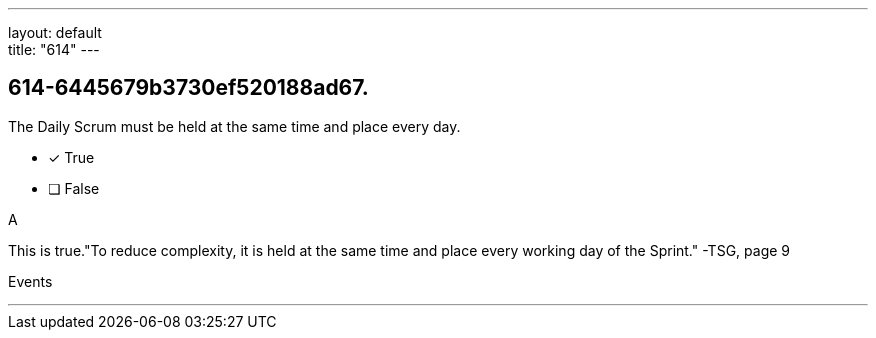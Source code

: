 ---
layout: default + 
title: "614"
---


[#question]
== 614-6445679b3730ef520188ad67.

****

[#query]
--
The Daily Scrum must be held at the same time and place every day.
--

[#list]
--
* [*] True
* [ ] False

--
****

[#answer]
A

[#explanation]
--
This is true."To reduce complexity, it is held at the same time and place every working day of the Sprint." -TSG, page 9
--

[#ka]
Events

'''

